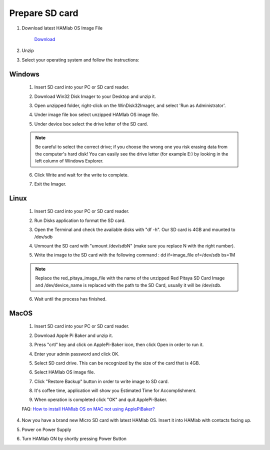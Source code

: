 .. _sdcard:

Prepare SD card
################

1. Download latest HAMlab OS Image File 
    
    .. image:: microSDcard-RP.png
       :width: 10%
    
    `Download <http://downloads.redpitaya.com/hamlab/hamlab_ubuntu_11-34-26_14-dec-2016.img.zip>`_
    
2. Unzip

3. Select your operating system and follow the instructions:  

Windows
*******


    1. Insert SD card into your PC or SD card reader.
    
    .. image:: 1.jpg
    
    2. Download Win32 Disk Imager to your Desktop and unzip it.
    
    .. image:: 2.png
    
    3. Open unzipped folder, right-click on the WinDisk32Imager, and select 'Run as Administrator'.
    
    .. image:: 3.png
    
    4. Under image file box select unzipped HAMlab OS image file.
    
    .. image:: 4.png
    
    5. Under device box select the drive letter of the SD card.
    
    .. image:: 5.png
    
    .. note::
    
        Be careful to select the correct drive; if you choose the wrong one you risk erasing data from the 
        computer's hard disk! You can easily see the drive letter (for example E:) by looking in the left column 
        of Windows Explorer.
    
    .. image:: 5_2.png
    
    6. Click Write and wait for the write to complete.
    
    .. image:: 6.png
    
    7.  Exit the Imager.
    
    .. image:: 7.png
    
Linux
*****

    1. Insert SD card into your PC or SD card reader.
    
    .. image:: 1.jpg 
    
    2. Run Disks application to format the SD card.
    
    .. image:: ubuntu_disk_format.jpg
    
    3. Open the Terminal and check the available disks with "df -h". Our SD card is 4GB and mounted to /dev/sdb

    .. image:: ubuntu_sdprepare1.png
    
    4. Unmount the SD card with "umount /dev/sdbN" (make sure you replace N with the right number).
    
    .. image:: ubuntu_sdprepare3.png
    
    5. Write the image to the SD card with the following command : dd if=image_file of=/dev/sdb bs=1M
    
    .. note::
    
        Replace the red_pitaya_image_file with the name of the unzipped Red Pitaya SD Card Image and
        /dev/device_name is replaced with the path to the SD Card, usually it will be /dev/sdb.
    
    .. image:: 51.png
    
    
    6. Wait until the process has finished.
    
    .. image:: 61.png

MacOS
*****
    
    1. Insert SD card into your PC or SD card reader.
    
    .. image:: 1.jpg
    
    2. Download Apple Pi Baker and unzip it.
    
    .. image:: 21.png


    3. Press "crtl" key and click on ApplePi-Baker icon, then click Open in order to run it.
    
    .. image:: 3-1.png


    4. Enter your admin password and click OK.
    
    .. image:: 41.png


    5. Select SD card drive. This can be recognized by the size of the card that is 4GB.
    
    .. image:: 52.png


    6. Select HAMlab OS image file.
    
    .. image:: 62.png

    7. Click "Restore Backup" button in order to write image to SD card.
    
    .. image:: 71.png


    8. It's coffee time, application will show you Estimated Time for Accomplishment.

    .. image:: 8.png

    9. When operation is completed click "OK" and quit ApplePi-Baker.

    .. image:: 9.png
    
    FAQ: `How to install HAMlab OS on MAC not using ApplePiBaker? <http://blog.redpitaya.com/faq-page/#QuickStart|23547>`_

4.  Now you have a brand new Micro SD card with latest HAMlab OS. Insert it into HAMlab with contacts facing up.

    .. image:: hamlab/IMG_20161202_135343.jpg
    
5.  Power on Power Supply

6.  Turn HAMlab ON by shortly pressing Power Button
 
    
